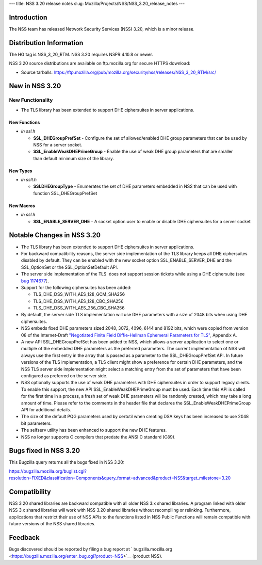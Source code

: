--- title: NSS 3.20 release notes slug:
Mozilla/Projects/NSS/NSS_3.20_release_notes ---

.. _Introduction:

Introduction
------------

The NSS team has released Network Security Services (NSS) 3.20, which is
a minor release.

.. _Distribution_Information:

Distribution Information
------------------------

The HG tag is NSS_3_20_RTM. NSS 3.20 requires NSPR 4.10.8 or newer.

NSS 3.20 source distributions are available on ftp.mozilla.org for
secure HTTPS download:

-  Source tarballs:
   https://ftp.mozilla.org/pub/mozilla.org/security/nss/releases/NSS_3_20_RTM/src/

.. _New_in_NSS_3.20:

New in NSS 3.20
---------------

.. _New_Functionality:

New Functionality
~~~~~~~~~~~~~~~~~

-  The TLS library has been extended to support DHE ciphersuites in
   server applications.

.. _New_Functions:

New Functions
^^^^^^^^^^^^^

-  *in ssl.h*

   -  **SSL_DHEGroupPrefSet** - Configure the set of allowed/enabled DHE
      group parameters that can be used by NSS for a server socket.
   -  **SSL_EnableWeakDHEPrimeGroup** - Enable the use of weak DHE group
      parameters that are smaller than default minimum size of the
      library.

.. _New_Types:

New Types
^^^^^^^^^

-  *in sslt.h*

   -  **SSLDHEGroupType** - Enumerates the set of DHE parameters
      embedded in NSS that can be used with function SSL_DHEGroupPrefSet

.. _New_Macros:

New Macros
^^^^^^^^^^

-  *in ssl.h*

   -  **SSL_ENABLE_SERVER_DHE** - A socket option user to enable or
      disable DHE ciphersuites for a server socket

.. _Notable_Changes_in_NSS_3.20:

Notable Changes in NSS 3.20
---------------------------

-  The TLS library has been extended to support DHE ciphersuites in
   server applications.
-  For backward compatibility reasons, the server side implementation of
   the TLS library keeps all DHE ciphersuites disabled by default. They
   can be enabled with the new socket option SSL_ENABLE_SERVER_DHE and
   the SSL_OptionSet or the SSL_OptionSetDefault API.
-  The server side implementation of the TLS  does not support session
   tickets while using a DHE ciphersuite (see `bug
   1174677 <https://bugzilla.mozilla.org/show_bug.cgi?id=1174677>`__).
-  Support for the following ciphersuites has been added:

   -  TLS_DHE_DSS_WITH_AES_128_GCM_SHA256
   -  TLS_DHE_DSS_WITH_AES_128_CBC_SHA256
   -  TLS_DHE_DSS_WITH_AES_256_CBC_SHA256

-  By default, the server side TLS implementation will use DHE
   parameters with a size of 2048 bits when using DHE ciphersuites.
-  NSS embeds fixed DHE parameters sized 2048, 3072, 4096, 6144 and 8192
   bits, which were copied from version 08 of the Internet-Draft
   `"Negotiated Finite Field Diffie-Hellman Ephemeral Parameters for
   TLS" <https://tools.ietf.org/html/draft-ietf-tls-negotiated-ff-dhe-08>`__,
   Appendix A.
-  A new API SSL_DHEGroupPrefSet has been added to NSS, which allows a
   server application to select one or multiple of the embedded DHE
   parameters as the preferred parameters. The current implementation of
   NSS will always use the first entry in the array that is passed as a
   parameter to the SSL_DHEGroupPrefSet API. In future versions of the
   TLS implementation, a TLS client might show a preference for certain
   DHE parameters, and the NSS TLS server side implementation might
   select a matching entry from the set of parameters that have been
   configured as preferred on the server side.
-  NSS optionally supports the use of weak DHE parameters with DHE
   ciphersuites in order to support legacy clients. To enable this
   support, the new API SSL_EnableWeakDHEPrimeGroup must be used. Each
   time this API is called for the first time in a process, a fresh set
   of weak DHE parameters will be randomly created, which may take a
   long amount of time. Please refer to the comments in the header file
   that declares the SSL_EnableWeakDHEPrimeGroup API for additional
   details.
-  The size of the default PQG parameters used by certutil when creating
   DSA keys has been increased to use 2048 bit parameters.
-  The selfserv utility has been enhanced to support the new DHE
   features.
-  NSS no longer supports C compilers that predate the ANSI C standard
   (C89).

.. _Bugs_fixed_in_NSS_3.20:

Bugs fixed in NSS 3.20
----------------------

This Bugzilla query returns all the bugs fixed in NSS 3.20:

https://bugzilla.mozilla.org/buglist.cgi?resolution=FIXED&classification=Components&query_format=advanced&product=NSS&target_milestone=3.20

.. _Compatibility:

Compatibility
-------------

NSS 3.20 shared libraries are backward compatible with all older NSS 3.x
shared libraries. A program linked with older NSS 3.x shared libraries
will work with NSS 3.20 shared libraries without recompiling or
relinking. Furthermore, applications that restrict their use of NSS APIs
to the functions listed in NSS Public Functions will remain compatible
with future versions of the NSS shared libraries.

.. _Feedback:

Feedback
--------

Bugs discovered should be reported by filing a bug report
at ` bugzilla.mozilla.org <https://bugzilla.mozilla.org/enter_bug.cgi?product=NSS>`__
(product NSS).
